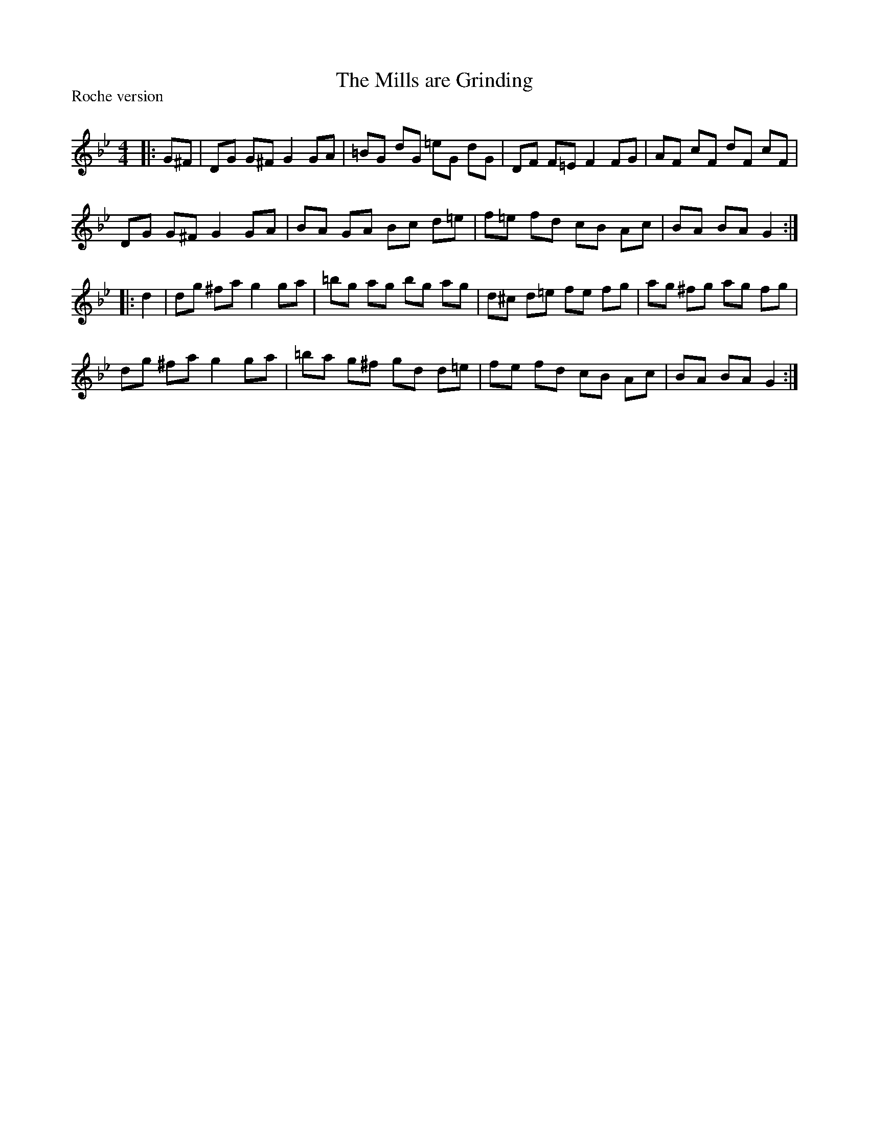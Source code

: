 X:1
T: The Mills are Grinding
P:Roche version
R:Reel
Q: 232
K:Gm
M:4/4
L:1/8
|:G^F|DG G^F G2 GA|=BG dG =eG dG|DF F=E F2 FG|AF cF dF cF|
DG G^F G2 GA|BA GA Bc d=e|f=e fd cB Ac|BA BA G2:|
|:d2|dg ^fa g2 ga|=bg ag bg ag|d^c d=e fe fg|ag ^fg ag fg|
dg ^fa g2 ga|=ba g^f gd d=e|fe fd cB Ac|BA BA G2:|
